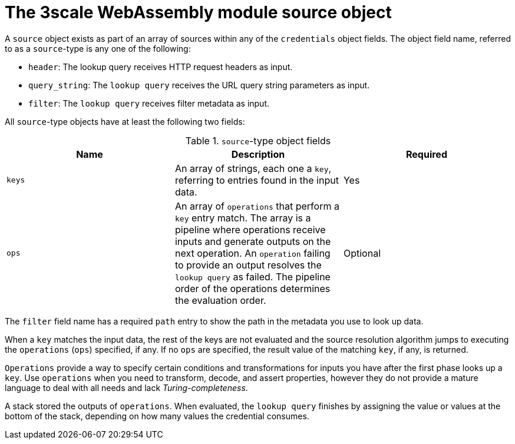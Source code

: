 // Module included in the following assembly:
//
// service_mesh/v2x/ossm-threescale-webassembly-module.adoc

[id="ossm-threescale-webassembly-module-source-object_{context}"]
= The 3scale WebAssembly module source object

A `source` object exists as part of an array of sources within any of the `credentials` object fields. The object field name, referred to as a `source`-type is any one of the following:

* `header`: The lookup query receives HTTP request headers as input.
* `query_string`: The `lookup query` receives the URL query string parameters as input.
* `filter`: The `lookup query` receives filter metadata as input.

All `source`-type objects have at least the following two fields:

.`source`-type object fields
|===
|Name |Description |Required

a|`keys`
a|An array of strings, each one a `key`, referring to entries found in the input data.
|Yes

a|`ops`
a|An array of `operations` that perform a `key` entry match. The array is a pipeline where operations receive inputs and generate outputs on the next operation. An `operation` failing to provide an output resolves the `lookup query` as failed. The pipeline order of the operations determines the evaluation order.
|Optional
|===

The `filter` field name has a required `path` entry to show the path in the metadata you use to look up data.

When a `key` matches the input data, the rest of the keys are not evaluated and the source resolution algorithm jumps to executing the `operations` (`ops`) specified, if any. If no `ops` are specified, the result value of the matching `key`, if any, is returned.

`Operations` provide a way to specify certain conditions and transformations for inputs you have after the first phase looks up a `key`. Use `operations` when you need to transform, decode, and assert properties, however they do not provide a mature language to deal with all needs and lack _Turing-completeness_.

A stack stored the outputs of `operations`. When evaluated, the `lookup query` finishes by assigning the value or values at the bottom of the stack, depending on how many values the credential consumes.

